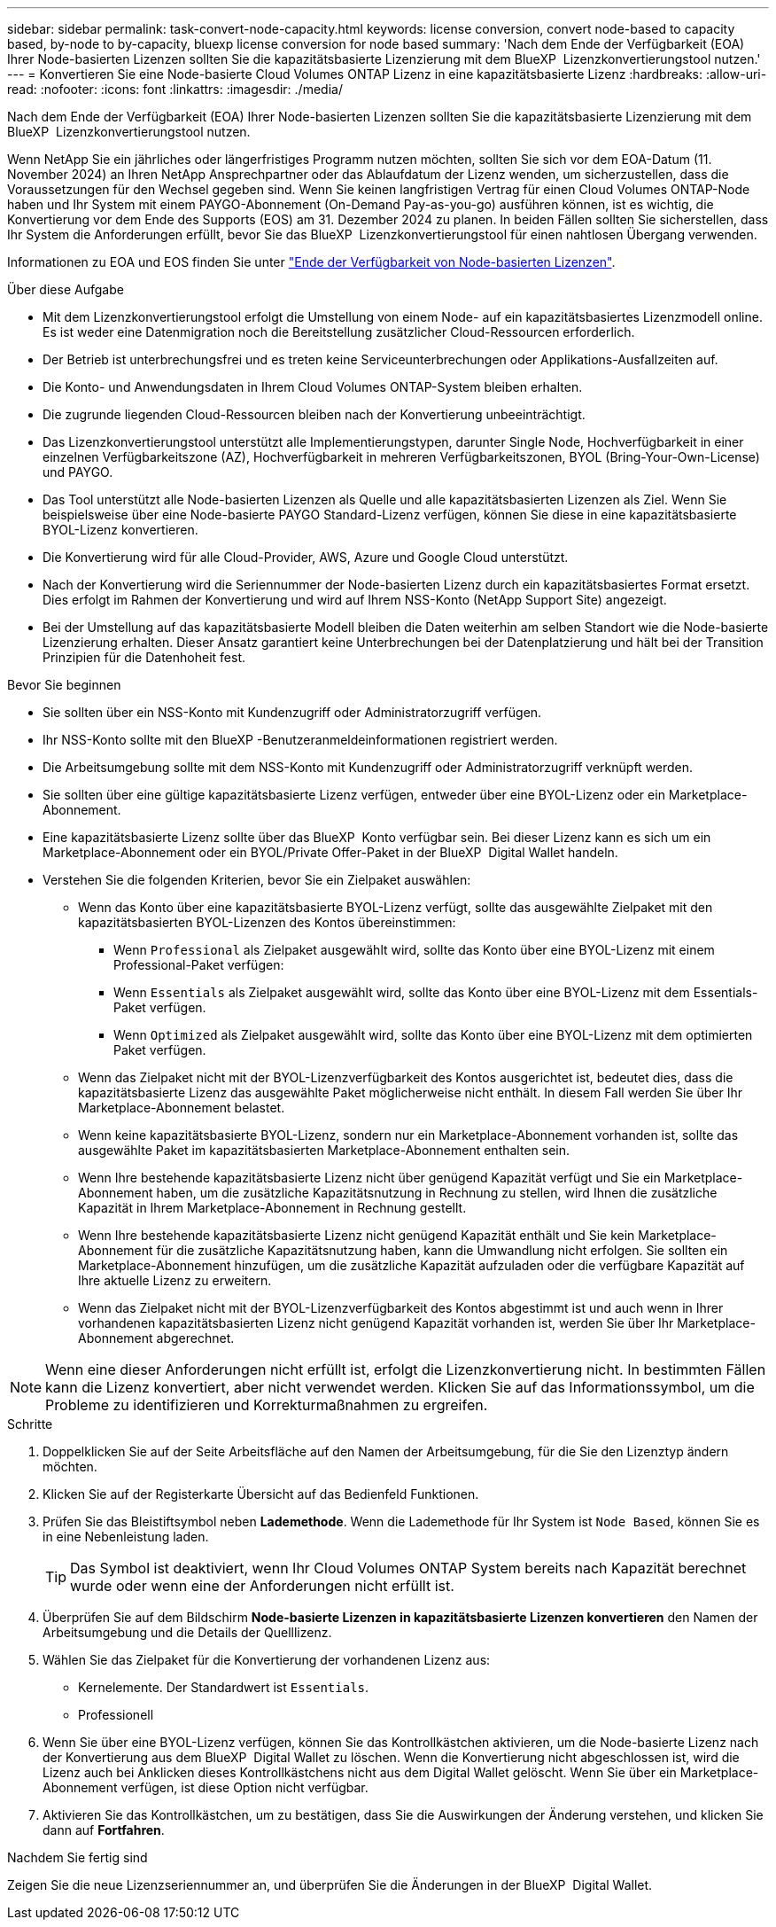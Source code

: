 ---
sidebar: sidebar 
permalink: task-convert-node-capacity.html 
keywords: license conversion, convert node-based to capacity based, by-node to by-capacity, bluexp license conversion for node based 
summary: 'Nach dem Ende der Verfügbarkeit (EOA) Ihrer Node-basierten Lizenzen sollten Sie die kapazitätsbasierte Lizenzierung mit dem BlueXP  Lizenzkonvertierungstool nutzen.' 
---
= Konvertieren Sie eine Node-basierte Cloud Volumes ONTAP Lizenz in eine kapazitätsbasierte Lizenz
:hardbreaks:
:allow-uri-read: 
:nofooter: 
:icons: font
:linkattrs: 
:imagesdir: ./media/


[role="lead"]
Nach dem Ende der Verfügbarkeit (EOA) Ihrer Node-basierten Lizenzen sollten Sie die kapazitätsbasierte Lizenzierung mit dem BlueXP  Lizenzkonvertierungstool nutzen.

Wenn NetApp Sie ein jährliches oder längerfristiges Programm nutzen möchten, sollten Sie sich vor dem EOA-Datum (11. November 2024) an Ihren NetApp Ansprechpartner oder das Ablaufdatum der Lizenz wenden, um sicherzustellen, dass die Voraussetzungen für den Wechsel gegeben sind. Wenn Sie keinen langfristigen Vertrag für einen Cloud Volumes ONTAP-Node haben und Ihr System mit einem PAYGO-Abonnement (On-Demand Pay-as-you-go) ausführen können, ist es wichtig, die Konvertierung vor dem Ende des Supports (EOS) am 31. Dezember 2024 zu planen. In beiden Fällen sollten Sie sicherstellen, dass Ihr System die Anforderungen erfüllt, bevor Sie das BlueXP  Lizenzkonvertierungstool für einen nahtlosen Übergang verwenden.

Informationen zu EOA und EOS finden Sie unter link:concept-licensing.html#end-of-availability-of-node-based-licenses["Ende der Verfügbarkeit von Node-basierten Lizenzen"].

.Über diese Aufgabe
* Mit dem Lizenzkonvertierungstool erfolgt die Umstellung von einem Node- auf ein kapazitätsbasiertes Lizenzmodell online. Es ist weder eine Datenmigration noch die Bereitstellung zusätzlicher Cloud-Ressourcen erforderlich.
* Der Betrieb ist unterbrechungsfrei und es treten keine Serviceunterbrechungen oder Applikations-Ausfallzeiten auf.
* Die Konto- und Anwendungsdaten in Ihrem Cloud Volumes ONTAP-System bleiben erhalten.
* Die zugrunde liegenden Cloud-Ressourcen bleiben nach der Konvertierung unbeeinträchtigt.
* Das Lizenzkonvertierungstool unterstützt alle Implementierungstypen, darunter Single Node, Hochverfügbarkeit in einer einzelnen Verfügbarkeitszone (AZ), Hochverfügbarkeit in mehreren Verfügbarkeitszonen, BYOL (Bring-Your-Own-License) und PAYGO.
* Das Tool unterstützt alle Node-basierten Lizenzen als Quelle und alle kapazitätsbasierten Lizenzen als Ziel. Wenn Sie beispielsweise über eine Node-basierte PAYGO Standard-Lizenz verfügen, können Sie diese in eine kapazitätsbasierte BYOL-Lizenz konvertieren.
* Die Konvertierung wird für alle Cloud-Provider, AWS, Azure und Google Cloud unterstützt.
* Nach der Konvertierung wird die Seriennummer der Node-basierten Lizenz durch ein kapazitätsbasiertes Format ersetzt. Dies erfolgt im Rahmen der Konvertierung und wird auf Ihrem NSS-Konto (NetApp Support Site) angezeigt.
* Bei der Umstellung auf das kapazitätsbasierte Modell bleiben die Daten weiterhin am selben Standort wie die Node-basierte Lizenzierung erhalten. Dieser Ansatz garantiert keine Unterbrechungen bei der Datenplatzierung und hält bei der Transition Prinzipien für die Datenhoheit fest.


.Bevor Sie beginnen
* Sie sollten über ein NSS-Konto mit Kundenzugriff oder Administratorzugriff verfügen.
* Ihr NSS-Konto sollte mit den BlueXP -Benutzeranmeldeinformationen registriert werden.
* Die Arbeitsumgebung sollte mit dem NSS-Konto mit Kundenzugriff oder Administratorzugriff verknüpft werden.
* Sie sollten über eine gültige kapazitätsbasierte Lizenz verfügen, entweder über eine BYOL-Lizenz oder ein Marketplace-Abonnement.
* Eine kapazitätsbasierte Lizenz sollte über das BlueXP  Konto verfügbar sein. Bei dieser Lizenz kann es sich um ein Marketplace-Abonnement oder ein BYOL/Private Offer-Paket in der BlueXP  Digital Wallet handeln.
* Verstehen Sie die folgenden Kriterien, bevor Sie ein Zielpaket auswählen:
+
** Wenn das Konto über eine kapazitätsbasierte BYOL-Lizenz verfügt, sollte das ausgewählte Zielpaket mit den kapazitätsbasierten BYOL-Lizenzen des Kontos übereinstimmen:
+
*** Wenn `Professional` als Zielpaket ausgewählt wird, sollte das Konto über eine BYOL-Lizenz mit einem Professional-Paket verfügen:
*** Wenn `Essentials` als Zielpaket ausgewählt wird, sollte das Konto über eine BYOL-Lizenz mit dem Essentials-Paket verfügen.
*** Wenn `Optimized` als Zielpaket ausgewählt wird, sollte das Konto über eine BYOL-Lizenz mit dem optimierten Paket verfügen.


** Wenn das Zielpaket nicht mit der BYOL-Lizenzverfügbarkeit des Kontos ausgerichtet ist, bedeutet dies, dass die kapazitätsbasierte Lizenz das ausgewählte Paket möglicherweise nicht enthält. In diesem Fall werden Sie über Ihr Marketplace-Abonnement belastet.
** Wenn keine kapazitätsbasierte BYOL-Lizenz, sondern nur ein Marketplace-Abonnement vorhanden ist, sollte das ausgewählte Paket im kapazitätsbasierten Marketplace-Abonnement enthalten sein.
** Wenn Ihre bestehende kapazitätsbasierte Lizenz nicht über genügend Kapazität verfügt und Sie ein Marketplace-Abonnement haben, um die zusätzliche Kapazitätsnutzung in Rechnung zu stellen, wird Ihnen die zusätzliche Kapazität in Ihrem Marketplace-Abonnement in Rechnung gestellt.
** Wenn Ihre bestehende kapazitätsbasierte Lizenz nicht genügend Kapazität enthält und Sie kein Marketplace-Abonnement für die zusätzliche Kapazitätsnutzung haben, kann die Umwandlung nicht erfolgen. Sie sollten ein Marketplace-Abonnement hinzufügen, um die zusätzliche Kapazität aufzuladen oder die verfügbare Kapazität auf Ihre aktuelle Lizenz zu erweitern.
** Wenn das Zielpaket nicht mit der BYOL-Lizenzverfügbarkeit des Kontos abgestimmt ist und auch wenn in Ihrer vorhandenen kapazitätsbasierten Lizenz nicht genügend Kapazität vorhanden ist, werden Sie über Ihr Marketplace-Abonnement abgerechnet.





NOTE: Wenn eine dieser Anforderungen nicht erfüllt ist, erfolgt die Lizenzkonvertierung nicht. In bestimmten Fällen kann die Lizenz konvertiert, aber nicht verwendet werden. Klicken Sie auf das Informationssymbol, um die Probleme zu identifizieren und Korrekturmaßnahmen zu ergreifen.

.Schritte
. Doppelklicken Sie auf der Seite Arbeitsfläche auf den Namen der Arbeitsumgebung, für die Sie den Lizenztyp ändern möchten.
. Klicken Sie auf der Registerkarte Übersicht auf das Bedienfeld Funktionen.
. Prüfen Sie das Bleistiftsymbol neben *Lademethode*. Wenn die Lademethode für Ihr System ist `Node Based`, können Sie es in eine Nebenleistung laden.
+

TIP: Das Symbol ist deaktiviert, wenn Ihr Cloud Volumes ONTAP System bereits nach Kapazität berechnet wurde oder wenn eine der Anforderungen nicht erfüllt ist.

. Überprüfen Sie auf dem Bildschirm *Node-basierte Lizenzen in kapazitätsbasierte Lizenzen konvertieren* den Namen der Arbeitsumgebung und die Details der Quelllizenz.
. Wählen Sie das Zielpaket für die Konvertierung der vorhandenen Lizenz aus:
+
** Kernelemente. Der Standardwert ist `Essentials`.
** Professionell




ifdef::azure[]

* Optimiert (für Azure)


endif::azure[]

ifdef::gcp[]

* Optimiert (für Google Cloud)


endif::gcp[]

. Wenn Sie über eine BYOL-Lizenz verfügen, können Sie das Kontrollkästchen aktivieren, um die Node-basierte Lizenz nach der Konvertierung aus dem BlueXP  Digital Wallet zu löschen. Wenn die Konvertierung nicht abgeschlossen ist, wird die Lizenz auch bei Anklicken dieses Kontrollkästchens nicht aus dem Digital Wallet gelöscht. Wenn Sie über ein Marketplace-Abonnement verfügen, ist diese Option nicht verfügbar.
. Aktivieren Sie das Kontrollkästchen, um zu bestätigen, dass Sie die Auswirkungen der Änderung verstehen, und klicken Sie dann auf *Fortfahren*.


.Nachdem Sie fertig sind
Zeigen Sie die neue Lizenzseriennummer an, und überprüfen Sie die Änderungen in der BlueXP  Digital Wallet.
